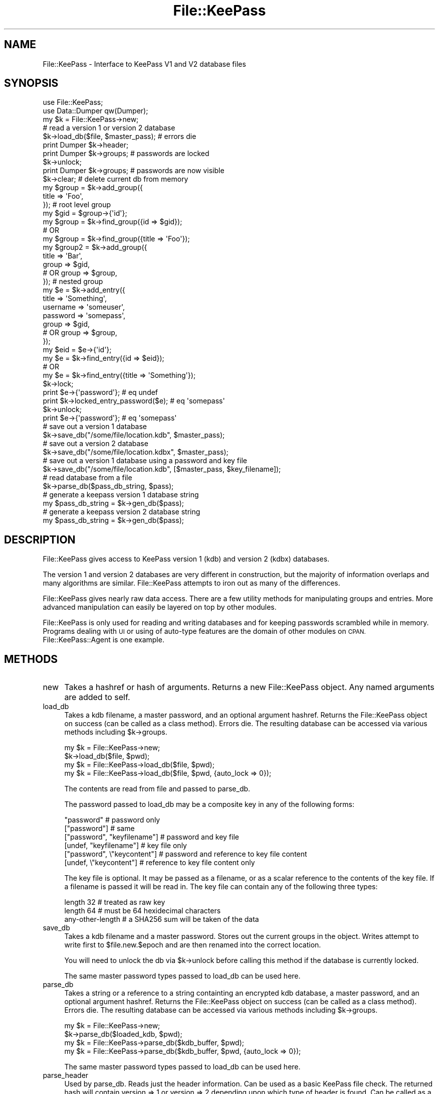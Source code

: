 .\" Automatically generated by Pod::Man 2.27 (Pod::Simple 3.28)
.\"
.\" Standard preamble:
.\" ========================================================================
.de Sp \" Vertical space (when we can't use .PP)
.if t .sp .5v
.if n .sp
..
.de Vb \" Begin verbatim text
.ft CW
.nf
.ne \\$1
..
.de Ve \" End verbatim text
.ft R
.fi
..
.\" Set up some character translations and predefined strings.  \*(-- will
.\" give an unbreakable dash, \*(PI will give pi, \*(L" will give a left
.\" double quote, and \*(R" will give a right double quote.  \*(C+ will
.\" give a nicer C++.  Capital omega is used to do unbreakable dashes and
.\" therefore won't be available.  \*(C` and \*(C' expand to `' in nroff,
.\" nothing in troff, for use with C<>.
.tr \(*W-
.ds C+ C\v'-.1v'\h'-1p'\s-2+\h'-1p'+\s0\v'.1v'\h'-1p'
.ie n \{\
.    ds -- \(*W-
.    ds PI pi
.    if (\n(.H=4u)&(1m=24u) .ds -- \(*W\h'-12u'\(*W\h'-12u'-\" diablo 10 pitch
.    if (\n(.H=4u)&(1m=20u) .ds -- \(*W\h'-12u'\(*W\h'-8u'-\"  diablo 12 pitch
.    ds L" ""
.    ds R" ""
.    ds C` ""
.    ds C' ""
'br\}
.el\{\
.    ds -- \|\(em\|
.    ds PI \(*p
.    ds L" ``
.    ds R" ''
.    ds C`
.    ds C'
'br\}
.\"
.\" Escape single quotes in literal strings from groff's Unicode transform.
.ie \n(.g .ds Aq \(aq
.el       .ds Aq '
.\"
.\" If the F register is turned on, we'll generate index entries on stderr for
.\" titles (.TH), headers (.SH), subsections (.SS), items (.Ip), and index
.\" entries marked with X<> in POD.  Of course, you'll have to process the
.\" output yourself in some meaningful fashion.
.\"
.\" Avoid warning from groff about undefined register 'F'.
.de IX
..
.nr rF 0
.if \n(.g .if rF .nr rF 1
.if (\n(rF:(\n(.g==0)) \{
.    if \nF \{
.        de IX
.        tm Index:\\$1\t\\n%\t"\\$2"
..
.        if !\nF==2 \{
.            nr % 0
.            nr F 2
.        \}
.    \}
.\}
.rr rF
.\"
.\" Accent mark definitions (@(#)ms.acc 1.5 88/02/08 SMI; from UCB 4.2).
.\" Fear.  Run.  Save yourself.  No user-serviceable parts.
.    \" fudge factors for nroff and troff
.if n \{\
.    ds #H 0
.    ds #V .8m
.    ds #F .3m
.    ds #[ \f1
.    ds #] \fP
.\}
.if t \{\
.    ds #H ((1u-(\\\\n(.fu%2u))*.13m)
.    ds #V .6m
.    ds #F 0
.    ds #[ \&
.    ds #] \&
.\}
.    \" simple accents for nroff and troff
.if n \{\
.    ds ' \&
.    ds ` \&
.    ds ^ \&
.    ds , \&
.    ds ~ ~
.    ds /
.\}
.if t \{\
.    ds ' \\k:\h'-(\\n(.wu*8/10-\*(#H)'\'\h"|\\n:u"
.    ds ` \\k:\h'-(\\n(.wu*8/10-\*(#H)'\`\h'|\\n:u'
.    ds ^ \\k:\h'-(\\n(.wu*10/11-\*(#H)'^\h'|\\n:u'
.    ds , \\k:\h'-(\\n(.wu*8/10)',\h'|\\n:u'
.    ds ~ \\k:\h'-(\\n(.wu-\*(#H-.1m)'~\h'|\\n:u'
.    ds / \\k:\h'-(\\n(.wu*8/10-\*(#H)'\z\(sl\h'|\\n:u'
.\}
.    \" troff and (daisy-wheel) nroff accents
.ds : \\k:\h'-(\\n(.wu*8/10-\*(#H+.1m+\*(#F)'\v'-\*(#V'\z.\h'.2m+\*(#F'.\h'|\\n:u'\v'\*(#V'
.ds 8 \h'\*(#H'\(*b\h'-\*(#H'
.ds o \\k:\h'-(\\n(.wu+\w'\(de'u-\*(#H)/2u'\v'-.3n'\*(#[\z\(de\v'.3n'\h'|\\n:u'\*(#]
.ds d- \h'\*(#H'\(pd\h'-\w'~'u'\v'-.25m'\f2\(hy\fP\v'.25m'\h'-\*(#H'
.ds D- D\\k:\h'-\w'D'u'\v'-.11m'\z\(hy\v'.11m'\h'|\\n:u'
.ds th \*(#[\v'.3m'\s+1I\s-1\v'-.3m'\h'-(\w'I'u*2/3)'\s-1o\s+1\*(#]
.ds Th \*(#[\s+2I\s-2\h'-\w'I'u*3/5'\v'-.3m'o\v'.3m'\*(#]
.ds ae a\h'-(\w'a'u*4/10)'e
.ds Ae A\h'-(\w'A'u*4/10)'E
.    \" corrections for vroff
.if v .ds ~ \\k:\h'-(\\n(.wu*9/10-\*(#H)'\s-2\u~\d\s+2\h'|\\n:u'
.if v .ds ^ \\k:\h'-(\\n(.wu*10/11-\*(#H)'\v'-.4m'^\v'.4m'\h'|\\n:u'
.    \" for low resolution devices (crt and lpr)
.if \n(.H>23 .if \n(.V>19 \
\{\
.    ds : e
.    ds 8 ss
.    ds o a
.    ds d- d\h'-1'\(ga
.    ds D- D\h'-1'\(hy
.    ds th \o'bp'
.    ds Th \o'LP'
.    ds ae ae
.    ds Ae AE
.\}
.rm #[ #] #H #V #F C
.\" ========================================================================
.\"
.IX Title "File::KeePass 3"
.TH File::KeePass 3 "2012-09-15" "perl v5.18.4" "User Contributed Perl Documentation"
.\" For nroff, turn off justification.  Always turn off hyphenation; it makes
.\" way too many mistakes in technical documents.
.if n .ad l
.nh
.SH "NAME"
File::KeePass \- Interface to KeePass V1 and V2 database files
.SH "SYNOPSIS"
.IX Header "SYNOPSIS"
.Vb 2
\&    use File::KeePass;
\&    use Data::Dumper qw(Dumper);
\&
\&    my $k = File::KeePass\->new;
\&
\&    # read a version 1 or version 2 database
\&    $k\->load_db($file, $master_pass); # errors die
\&
\&    print Dumper $k\->header;
\&    print Dumper $k\->groups; # passwords are locked
\&
\&    $k\->unlock;
\&    print Dumper $k\->groups; # passwords are now visible
\&
\&    $k\->clear; # delete current db from memory
\&
\&
\&    my $group = $k\->add_group({
\&        title => \*(AqFoo\*(Aq,
\&    }); # root level group
\&    my $gid = $group\->{\*(Aqid\*(Aq};
\&
\&    my $group = $k\->find_group({id => $gid});
\&    # OR
\&    my $group = $k\->find_group({title => \*(AqFoo\*(Aq});
\&
\&
\&    my $group2 = $k\->add_group({
\&        title => \*(AqBar\*(Aq,
\&        group => $gid,
\&        # OR group => $group,
\&    }); # nested group
\&
\&
\&    my $e = $k\->add_entry({
\&        title    => \*(AqSomething\*(Aq,
\&        username => \*(Aqsomeuser\*(Aq,
\&        password => \*(Aqsomepass\*(Aq,
\&        group    => $gid,
\&        # OR group => $group,
\&    });
\&    my $eid = $e\->{\*(Aqid\*(Aq};
\&
\&    my $e = $k\->find_entry({id => $eid});
\&    # OR
\&    my $e = $k\->find_entry({title => \*(AqSomething\*(Aq});
\&
\&    $k\->lock;
\&    print $e\->{\*(Aqpassword\*(Aq}; # eq undef
\&    print $k\->locked_entry_password($e); # eq \*(Aqsomepass\*(Aq
\&
\&    $k\->unlock;
\&    print $e\->{\*(Aqpassword\*(Aq}; # eq \*(Aqsomepass\*(Aq
\&
\&
\&    # save out a version 1 database
\&    $k\->save_db("/some/file/location.kdb", $master_pass);
\&
\&    # save out a version 2 database
\&    $k\->save_db("/some/file/location.kdbx", $master_pass);
\&
\&    # save out a version 1 database using a password and key file
\&    $k\->save_db("/some/file/location.kdb", [$master_pass, $key_filename]);
\&
\&
\&    # read database from a file
\&    $k\->parse_db($pass_db_string, $pass);
\&
\&    # generate a keepass version 1 database string
\&    my $pass_db_string = $k\->gen_db($pass);
\&
\&    # generate a keepass version 2 database string
\&    my $pass_db_string = $k\->gen_db($pass);
.Ve
.SH "DESCRIPTION"
.IX Header "DESCRIPTION"
File::KeePass gives access to KeePass version 1 (kdb) and version 2
(kdbx) databases.
.PP
The version 1 and version 2 databases are very different in
construction, but the majority of information overlaps and many
algorithms are similar.  File::KeePass attempts to iron out as many of
the differences.
.PP
File::KeePass gives nearly raw data access.  There are a few utility
methods for manipulating groups and entries.  More advanced
manipulation can easily be layered on top by other modules.
.PP
File::KeePass is only used for reading and writing databases and for
keeping passwords scrambled while in memory.  Programs dealing with \s-1UI\s0
or using of auto-type features are the domain of other modules on
\&\s-1CPAN. \s0 File::KeePass::Agent is one example.
.SH "METHODS"
.IX Header "METHODS"
.IP "new" 4
.IX Item "new"
Takes a hashref or hash of arguments.  Returns a new File::KeePass
object.  Any named arguments are added to self.
.IP "load_db" 4
.IX Item "load_db"
Takes a kdb filename, a master password, and an optional argument
hashref.  Returns the File::KeePass object on success (can be called
as a class method).  Errors die.  The resulting database can be
accessed via various methods including \f(CW$k\fR\->groups.
.Sp
.Vb 2
\&    my $k = File::KeePass\->new;
\&    $k\->load_db($file, $pwd);
\&
\&    my $k = File::KeePass\->load_db($file, $pwd);
\&
\&    my $k = File::KeePass\->load_db($file, $pwd, {auto_lock => 0});
.Ve
.Sp
The contents are read from file and passed to parse_db.
.Sp
The password passed to load_db may be a composite key in
any of the following forms:
.Sp
.Vb 6
\&    "password"                   # password only
\&    ["password"]                 # same
\&    ["password", "keyfilename"]  # password and key file
\&    [undef, "keyfilename"]       # key file only
\&    ["password", \e"keycontent"]  # password and reference to key file content
\&    [undef, \e"keycontent"]       # reference to key file content only
.Ve
.Sp
The key file is optional.  It may be passed as a filename, or as a
scalar reference to the contents of the key file.  If a filename is
passed it will be read in.  The key file can contain any of the
following three types:
.Sp
.Vb 3
\&    length 32         # treated as raw key
\&    length 64         # must be 64 hexidecimal characters
\&    any\-other\-length  # a SHA256 sum will be taken of the data
.Ve
.IP "save_db" 4
.IX Item "save_db"
Takes a kdb filename and a master password.  Stores out the current
groups in the object.  Writes attempt to write first to
\&\f(CW$file\fR.new.$epoch and are then renamed into the correct location.
.Sp
You will need to unlock the db via \f(CW$k\fR\->unlock before calling this
method if the database is currently locked.
.Sp
The same master password types passed to load_db can be used here.
.IP "parse_db" 4
.IX Item "parse_db"
Takes a string or a reference to a string containting an encrypted kdb
database, a master password, and an optional argument hashref.
Returns the File::KeePass object on success (can be called as a class
method).  Errors die.  The resulting database can be accessed via
various methods including \f(CW$k\fR\->groups.
.Sp
.Vb 2
\&    my $k = File::KeePass\->new;
\&    $k\->parse_db($loaded_kdb, $pwd);
\&
\&    my $k = File::KeePass\->parse_db($kdb_buffer, $pwd);
\&
\&    my $k = File::KeePass\->parse_db($kdb_buffer, $pwd, {auto_lock => 0});
.Ve
.Sp
The same master password types passed to load_db can be used here.
.IP "parse_header" 4
.IX Item "parse_header"
Used by parse_db.  Reads just the header information.  Can be used as
a basic KeePass file check.  The returned hash will contain version =>
1 or version => 2 depending upon which type of header is found.  Can
be called as a class method.
.Sp
.Vb 2
\&    my $head = File::KeePass\->parse_header($kdb_buffer); # errors die
\&    printf "This is a version %d database\en", $head\->{\*(Aqversion\*(Aq};
.Ve
.IP "gen_db" 4
.IX Item "gen_db"
Takes a master password.  Optionally takes a \*(L"groups\*(R" arrayref and a
\&\*(L"headers\*(R" hashref.  If groups are not passed, it defaults to using the
currently loaded groups.  If headers are not passed, a fresh set of
headers are generated based on the groups and the master password.
The headers can be passed in to test round trip portability.
.Sp
You will need to unlock the db via \f(CW$k\fR\->unlock before calling this
method if the database is currently locked.
.Sp
The same master password types passed to load_db can be used here.
.IP "header" 4
.IX Item "header"
Returns a hashref representing the combined current header and meta
information for the currently loaded database.
.Sp
The following fields are present in both version 1 and version 2
style databases (from the header):
.Sp
.Vb 10
\&    enc_iv               => "123456789123456", # rand
\&    enc_type             => "rijndael",
\&    header_size          => 222,
\&    seed_key             => "1234567890123456", # rand (32 bytes on v2)
\&    seed_rand            => "12345678901234567890123456789012", # rand
\&    rounds               => 6000,
\&    sig1                 => "2594363651",
\&    sig2                 => "3041655655", # indicates db version
\&    ver                  => 196608,
\&    version              => 1, # or 2
.Ve
.Sp
The following keys will be present after the reading of a version 2
database (from the header):
.Sp
.Vb 5
\&    cipher               => "aes",
\&    compression          => 1,
\&    protected_stream     => "salsa20",
\&    protected_stream_key => "12345678901234567890123456789012", # rand
\&    start_bytes          => "12345678901234567890123456789012", # rand
.Ve
.Sp
Additionally, items parsed from the Meta section of a version 2
database will be added.  The following are the available fields.
.Sp
.Vb 10
\&    color                         => "#4FFF00",
\&    custom_data                   => {key1 => "val1"},
\&    database_description          => "database desc",
\&    database_description_changed  => "2012\-08\-17 00:30:56",
\&    database_name                 => "database name",
\&    database_name_changed         => "2012\-08\-17 00:30:56",
\&    default_user_name             => "",
\&    default_user_name_changed     => "2012\-08\-17 00:30:34",
\&    entry_templates_group         => "VL5nOpzlFUevGhqL71/OTA==",
\&    entry_templates_group_changed => "2012\-08\-21 14:05:32",
\&    generator                     => "KeePass",
\&    history_max_items             => 10,
\&    history_max_size              => 6291456, # bytes
\&    last_selected_group           => "SUgL30QQqUK3tOWuNKUYJA==",
\&    last_top_visible_group        => "dC1sQ1NO80W7klmRhfEUVw==",
\&    maintenance_history_days      => 365,
\&    master_key_change_force       => \-1,
\&    master_key_change_rec         => \-1,
\&    master_key_changed            => "2012\-08\-17 00:30:34",
\&    protect_notes                 => 0,
\&    protect_password              => 1,
\&    protect_title                 => 0,
\&    protect_url                   => 0,
\&    protect_username              => 0
\&    recycle_bin_changed           => "2012\-08\-17 00:30:34",
\&    recycle_bin_enabled           => 1,
\&    recycle_bin_uuid              => "SUgL30QQqUK3tOWuNKUYJA=="
.Ve
.Sp
When writing a database via either save_db or gen_db, these
fields can be set and passed along.  Optionally, it is possible
to pass along a key called reuse_header to let calls to save_db
and gen_db automatically use the contents of the previous header.
.IP "clear" 4
.IX Item "clear"
Clears any currently loaded database.
.IP "auto_lock" 4
.IX Item "auto_lock"
Default true.  If true, passwords are automatically hidden when a
database loaded via parse_db or load_db.
.Sp
.Vb 1
\&    $k\->auto_lock(0); # turn off auto locking
.Ve
.IP "is_locked" 4
.IX Item "is_locked"
Returns true if the current database is locked.
.IP "lock" 4
.IX Item "lock"
Locks the database.  This moves all passwords into a protected, in
memory, encrypted storage location.  Returns 1 on success.  Returns 2
if the db is already locked.  If a database is loaded via parse_db or
load_db and auto_lock is true, the newly loaded database will start
out locked.
.IP "unlock" 4
.IX Item "unlock"
Unlocks a previously locked database.  You will need to unlock a
database before calling save_db or gen_db.
.SH "GROUP/ENTRY METHODS"
.IX Header "GROUP/ENTRY METHODS"
.IP "dump_groups" 4
.IX Item "dump_groups"
Returns a simplified string representation of the currently loaded
database.
.Sp
.Vb 1
\&    print $k\->dump_groups;
.Ve
.Sp
You can optionally pass a match argument hashref.  Only entries
matching the criteria will be returned.
.IP "groups" 4
.IX Item "groups"
Returns an arrayref of groups from the currently loaded database.
Groups returned will be hierarchal.  Note, groups simply returns a
reference to all of the data.  It makes no attempts at cleaning up the
data (find_groups will make sure the data is groomed).
.Sp
.Vb 1
\&    my $g = $k\->groups;
.Ve
.Sp
Groups will look similar to the following:
.Sp
.Vb 10
\&    $g = [{
\&         expanded => 0,
\&         icon     => 0,
\&         id       => 234234234, # under v1 this is a 32 bit int, under v2 it is a 16 char id
\&         title    => \*(AqFoo\*(Aq,
\&         level    => 0,
\&         entries => [{
\&             accessed => "2010\-06\-24 15:09:19",
\&             comment  => "",
\&             created  => "2010\-06\-24 15:09:19",
\&             expires  => "2999\-12\-31 23:23:59",
\&             icon     => 0,
\&             modified => "2010\-06\-24 15:09:19",
\&             title    => "Something",
\&             password => \*(Aqsomepass\*(Aq, # will be hidden if the database is locked
\&             url      => "",
\&             username => "someuser",
\&             id       => "0a55ac30af68149f", # v1 is any hex char, v2 is any 16 char
\&         }],
\&         groups => [{
\&             expanded => 0,
\&             icon     => 0,
\&             id       => 994414667,
\&             level    => 1,
\&             title    => "Bar"
\&         }],
\&     }];
.Ve
.IP "add_group" 4
.IX Item "add_group"
Adds a new group to the database.  Returns a reference to the new
group.  If a database isn't loaded, it begins a new one.  Takes a
hashref of arguments for the new entry including title, icon,
expanded.  A new random group id will be generated.  An optional group
argument can be passed.  If a group is passed the new group will be
added under that parent group.
.Sp
.Vb 2
\&    my $group = $k\->add_group({title => \*(AqFoo\*(Aq});
\&    my $gid = $group\->{\*(Aqid\*(Aq};
\&
\&    my $group2 = $k\->add_group({title => \*(AqBar\*(Aq, group => $gid});
.Ve
.Sp
The group argument's value may also be a reference to a group \- such as
that returned by find_group.
.IP "finder_tests {" 4
.IX Item "finder_tests {"
Used by find_groups and find_entries.  Takes a hashref of arguments
and returns a list of test code refs.
.Sp
.Vb 4
\&    {title => \*(AqFoo\*(Aq} # will check if title equals Foo
\&    {\*(Aqtitle !\*(Aq => \*(AqFoo\*(Aq} # will check if title does not equal Foo
\&    {\*(Aqtitle =~\*(Aq => qr{^Foo$}} # will check if title does matches the regex
\&    {\*(Aqtitle !~\*(Aq => qr{^Foo$}} # will check if title does not match the regex
.Ve
.IP "find_groups" 4
.IX Item "find_groups"
Takes a hashref of search criteria and returns all matching groups.
Can be passed id, title, icon, and level.  Search arguments will be
parsed by finder_tests.
.Sp
.Vb 1
\&    my @groups = $k\->find_groups({title => \*(AqFoo\*(Aq});
\&
\&    my @all_groups_flattened = $k\->find_groups({});
.Ve
.Sp
The find_groups method also checks to make sure group ids are unique
and that all needed values are defined.
.IP "find_group" 4
.IX Item "find_group"
Calls find_groups and returns the first group found.  Dies if multiple
results are found.  In scalar context it returns only the group.  In
list context it returns the group, and its the arrayref in which it is
stored (either the root level group or a sub groups group item).
.IP "delete_group" 4
.IX Item "delete_group"
Passes arguments to find_group to find the group to delete.  Then
deletes the group.  Returns the group that was just deleted.
.IP "add_entry" 4
.IX Item "add_entry"
Adds a new entry to the database.  Returns a reference to the new
entry.  An optional group argument can be passed.  If a group is not
passed, the entry will be added to the first group in the database.  A
new entry id will be created if one is not passed or if it conflicts
with an existing group.
.Sp
The following fields can be passed to both v1 and v2 databases.
.Sp
.Vb 10
\&    accessed => "2010\-06\-24 15:09:19", # last accessed date
\&    auto_type => [{keys => "{USERNAME}{TAB}{PASSWORD}{ENTER}", window => "Foo*"}],
\&    binary   => {foo => \*(Aqcontent\*(Aq}; # hashref of filename/content pairs
\&    comment  => "", # a comment for the system \- auto\-type info is normally here
\&    created  => "2010\-06\-24 15:09:19", # entry creation date
\&    expires  => "2999\-12\-31 23:23:59", # date entry expires
\&    icon     => 0, # icon number for use with agents
\&    modified => "2010\-06\-24 15:09:19", # last modified
\&    title    => "Something",
\&    password => \*(Aqsomepass\*(Aq, # will be hidden if the database is locked
\&    url      => "http://",
\&    username => "someuser",
\&    id       => "0a55ac30af68149f", # auto generated if needed, v1 is any hex char, v2 is any 16 char
\&    group    => $gid, # which group to add the entry to
.Ve
.Sp
For compatibility with earlier versions of File::KeePass, it is
possible to pass in a binary and binary_name when creating an entry.
They will be automatically converted to the hashref of
filename/content pairs
.Sp
.Vb 2
\&    binary_name => "foo", # description of the stored binary \- typically a filename
\&    binary   => "content", # raw data to be stored in the system \- typically a file
\&
\&    # results in
\&    binary => {"foo" => "content"}
.Ve
.Sp
Typically, version 1 databases store their Auto-Type information
inside of the comment.  They are also limited to having only one key
sequence per entry.  File::KeePass 2+ will automatically parse
Auto-Type values passed in the entry comment and store them out as the
auto_type arrayref.  This arrayref is serialized back into the comment
section when saving as a version 1 database.  Version 2 databases have
a separate storage mechanism for Auto-Type.
.Sp
.Vb 6
\&    If you passed in:
\&    comment => "
\&       Auto\-Type: {USERNAME}{TAB}{PASSWORD}{ENTER}
\&       Auto\-Type\-Window: Foo*
\&       Auto\-Type\-Window: Bar*
\&    ",
\&
\&    Will result in:
\&    auto_type => [{
\&        keys => "{USERNAME}{TAB}{PASSWORD}{ENTER}",
\&        window => "Foo*"
\&     }, {
\&        keys => "{USERNAME}{TAB}{PASSWORD}{ENTER}",
\&        window => "Bar*"
\&     }],
.Ve
.Sp
The group argument value may be either an existing group id, or a
reference to a group \- such as that returned by find_group.
.Sp
When using a version 2 database, the following additional fields are
also available:
.Sp
.Vb 10
\&    expires_enabled   => 0,
\&    location_changed  => "2012\-08\-05 12:12:12",
\&    usage_count       => 0,
\&    tags              => {},
\&    background_color  => \*(Aq#ff0000\*(Aq,
\&    foreground_color  => \*(Aq#ffffff\*(Aq,
\&    custom_icon_uuid  => \*(Aq234242342aa\*(Aq,
\&    history           => [], # arrayref of previous entry changes
\&    override_url      => $node\->{\*(AqOverrideURL\*(Aq},
\&    auto_type_enabled => 1,
\&    auto_type_munge   => 0, # whether or not to attempt two channel auto typing
\&    protected         => {password => 1}, # indicating which strings were/should be salsa20 protected
\&    strings           => {\*(Aqother key\*(Aq => \*(Aqother value\*(Aq},
.Ve
.IP "find_entries" 4
.IX Item "find_entries"
Takes a hashref of search criteria and returns all matching groups.
Can be passed an entry id, title, username, comment, url, active,
group_id, group_title, or any other entry property.  Search arguments
will be parsed by finder_tests.
.Sp
.Vb 1
\&    my @entries = $k\->find_entries({title => \*(AqSomething\*(Aq});
\&
\&    my @all_entries_flattened = $k\->find_entries({});
.Ve
.IP "find_entry" 4
.IX Item "find_entry"
Calls find_entries and returns the first entry found.  Dies if
multiple results are found.  In scalar context it returns only the
entry.  In list context it returns the entry, and its group.
.IP "delete_entry" 4
.IX Item "delete_entry"
Passes arguments to find_entry to find the entry to delete.  Then
deletes the entry.  Returns the entry that was just deleted.
.IP "locked_entry_password" 4
.IX Item "locked_entry_password"
Allows access to individual passwords for a database that is locked.
Dies if the database is not locked.
.SH "UTILITY METHODS"
.IX Header "UTILITY METHODS"
The following methods are general purpose methods used during the
parsing and generating of kdb databases.
.IP "now" 4
.IX Item "now"
Returns the current localtime datetime stamp.
.IP "default_exp" 4
.IX Item "default_exp"
Returns the string representing the default expires time of an entry.
Will use \f(CW$self\fR\->{'default_exp'} or fails to the string '2999\-12\-31
23:23:59'.
.IP "decrypt_rijndael_cbc" 4
.IX Item "decrypt_rijndael_cbc"
Takes an encrypted string, a key, and an encryption_iv string.
Returns a plaintext string.
.IP "encrypt_rijndael_cbc" 4
.IX Item "encrypt_rijndael_cbc"
Takes a plaintext string, a key, and an encryption_iv string.  Returns
an encrypted string.
.IP "decode_base64" 4
.IX Item "decode_base64"
Loads the MIME::Base64 library and decodes the passed string.
.IP "encode_base64" 4
.IX Item "encode_base64"
Loads the MIME::Base64 library and encodes the passed string.
.IP "unchunksum" 4
.IX Item "unchunksum"
Parses and reassembles a buffer, reading in lengths, and checksums
of chunks.
.IP "decompress" 4
.IX Item "decompress"
Loads the Compress::Raw::Zlib library and inflates the contents.
.IP "compress" 4
.IX Item "compress"
Loads the Compress::Raw::Zlib library and deflates the contents.
.IP "parse_xml" 4
.IX Item "parse_xml"
Loads the XML::Parser library and sets up a basic parser that can call
hooks at various events.  Without the hooks, it runs similarly to
XML::Simple::parse.
.Sp
.Vb 6
\&    my $data = $self\->parse_xml($buffer, {
\&        top            => \*(AqKeePassFile\*(Aq,
\&        force_array    => {Group => 1, Entry => 1},
\&        start_handlers => {Group => sub { $level++ }},
\&        end_handlers   => {Group => sub { $level\-\- }},
\&    });
.Ve
.IP "gen_xml" 4
.IX Item "gen_xml"
Generates \s-1XML\s0 from the passed data structure.  The output of parse_xml
can be passed as is.  Additionally hints such as _\|_sort_\|_ can be used
to order the tags of a node and _\|_attr_\|_ can be used to indicate which
items of a node are attributes.
.IP "salsa20" 4
.IX Item "salsa20"
Takes a hashref containing a salsa20 key string (length 32 or 16), a
salsa20 iv string (length 8), number of salsa20 rounds (8, 12, or 20 \-
default 20), and an optional data string.  The key and iv are used to
initialize the salsa20 encryption.
.Sp
If a data string is passed, the string is salsa20 encrypted and
returned.
.Sp
If no data string is passed a salsa20 encrypting coderef is returned.
.Sp
.Vb 3
\&    my $encoded = $self\->salsa20({key => $key, iv => $iv, data => $data});
\&    my $uncoded = $self\->salsa20({key => $key, iv => $iv, data => $encoded});
\&    # $data eq $uncoded
\&
\&    my $encoder = $self\->salsa20({key => $key, iv => $Iv}); # no data
\&    my $encoded = $encoder\->($data);
\&    my $part2   = $encoder\->($more_data); # continues from previous state
.Ve
.IP "salsa20_stream" 4
.IX Item "salsa20_stream"
Takes a hashref that will be passed to salsa20.  Uses the resulting
encoder to generate a more continuous encoded stream.  The salsa20
method encodes in chunks of 64 bytes.  If a string is not a multiple
of 64, then some of the xor bytes are unused.  The salsa20_stream
method maintains a buffer of xor bytes to ensure that none are wasted.
.Sp
.Vb 3
\&    my $encoder = $self\->salsa20_stream({key => $key, iv => $Iv}); # no data
\&    my $encoded = $encoder\->("1234");   # calls salsa20\->()
\&    my $part2   = $encoder\->("1234");   # uses the same pad until 64 bytes are used
.Ve
.SH "OTHER METHODS"
.IX Header "OTHER METHODS"
.IP "_parse_v1_header" 4
.IX Item "_parse_v1_header"
.PD 0
.IP "_parse_v1_body" 4
.IX Item "_parse_v1_body"
.IP "_parse_v1_groups" 4
.IX Item "_parse_v1_groups"
.IP "_parse_v1_entries" 4
.IX Item "_parse_v1_entries"
.IP "_parse_v1_date" 4
.IX Item "_parse_v1_date"
.PD
Utilities used for parsing version 1 type databases.
.IP "_parse_v2_header" 4
.IX Item "_parse_v2_header"
.PD 0
.IP "_parse_v2_body" 4
.IX Item "_parse_v2_body"
.IP "_parse_v2_date" 4
.IX Item "_parse_v2_date"
.PD
Utilities used for parsing version 2 type databases.
.IP "_gen_v1_db" 4
.IX Item "_gen_v1_db"
.PD 0
.IP "_gen_v1_header" 4
.IX Item "_gen_v1_header"
.IP "_gen_v1_date" 4
.IX Item "_gen_v1_date"
.PD
Utilities used to generate version 1 type databases.
.IP "_gen_v2_db" 4
.IX Item "_gen_v2_db"
.PD 0
.IP "_gen_v2_header" 4
.IX Item "_gen_v2_header"
.IP "_gen_v2_date" 4
.IX Item "_gen_v2_date"
.PD
Utilities used to generate version 2 type databases.
.IP "_master_key" 4
.IX Item "_master_key"
Takes the password and parsed headers.  Returns the
master key based on database type.
.SH "ONE LINERS"
.IX Header "ONE LINERS"
(Long one liners)
.PP
Here is a version 1 to version 2, or version 2 to version 1 converter.
Simply change the extension of the two files.  Someday we will include
a kdb2kdbx utility to do this for you.
.PP
.Vb 1
\&    perl \-MFile::KeePass \-e \*(Aquse IO::Prompt; $p="".prompt("Pass:",\-e=>"*",\-tty); File::KeePass\->load_db(+shift,$p,{auto_lock=>0})\->save_db(+shift,$p)\*(Aq ~/test.kdb ~/test.kdbx
\&
\&    # OR using graphical prompt
\&    perl \-MFile::KeePass \-e \*(Aqchop($p=\`zenity \-\-password\`); File::KeePass\->load_db(+shift,$p,{auto_lock=>0})\->save_db(+shift,$p)\*(Aq ~/test.kdbx ~/test.kdb
\&
\&    # OR using pure perl (but echoes password)
\&    perl \-MFile::KeePass \-e \*(Aqprint "Pass:"; chop($p=<STDIN>); File::KeePass\->load_db(+shift,$p,{auto_lock=>0})\->save_db(+shift,$p)\*(Aq ~/test.kdbx ~/test.kdb
.Ve
.PP
Dumping the \s-1XML\s0 from a version 2 database.
.PP
.Vb 1
\&    perl \-MFile::KeePass \-e \*(Aqchop($p=\`zenity \-\-password\`); print File::KeePass\->load_db(+shift,$p,{keep_xml=>1})\->{xml_in},"\en"\*(Aq ~/test.kdbx
.Ve
.PP
Outlining group information.
.PP
.Vb 1
\&    perl \-MFile::KeePass \-e \*(Aqchop($p=\`zenity \-\-password\`); print File::KeePass\->load_db(+shift,$p)\->dump_groups\*(Aq ~/test.kdbx
.Ve
.PP
Dumping header information
.PP
.Vb 1
\&    perl \-MFile::KeePass \-MData::Dumper \-e \*(Aqchop($p=\`zenity \-\-password\`); print Dumper +File::KeePass\->load_db(+shift,$p)\->header\*(Aq ~/test.kdbx
.Ve
.SH "BUGS"
.IX Header "BUGS"
Only Rijndael is supported when using v1 databases.
.PP
This module makes no attempt to act as a password agent.  That is the
job of File::KeePass::Agent.  This isn't really a bug but some people
will think it is.
.PP
Groups and entries don't have true objects associated with them.  At
the moment this is by design.  The data is kept as plain boring data.
.SH "SOURCES"
.IX Header "SOURCES"
Knowledge about the algorithms necessary to decode a KeePass \s-1DB\s0 v1
format was gleaned from the source code of keepassx\-0.4.3.  That
source code is published under the \s-1GPL2\s0 license.  KeePassX 0.4.3 bears
the copyright of
.PP
.Vb 2
\&    Copyright (C) 2005\-2008 Tarek Saidi <tarek.saidi@arcor.de>
\&    Copyright (C) 2007\-2009 Felix Geyer <debfx\-keepassx {at} fobos.de>
.Ve
.PP
Knowledge about the algorithms necessary to decode a KeePass \s-1DB\s0 v2
format was gleaned from the source code of keepassx\-2.0\-alpha1.  That
source code is published under the \s-1GPL2\s0 or \s-1GPL3\s0 license.  KeePassX
2.0\-alpha1 bears the copyright of
.PP
.Vb 2
\&    Copyright: 2010\-2012, Felix Geyer <debfx@fobos.de>
\&               2011\-2012, Florian Geyer <blueice@fobos.de>
.Ve
.PP
The salsa20 algorithm is based on
http://cr.yp.to/snuffle/salsa20/regs/salsa20.c which is listed as
Public domain (D. J. Bernstein).
.PP
The ordering and layering of encryption/decryption algorithms of
File::KeePass are of derivative nature from KeePassX and could not
have been created without this insight \- though the perl code is from
scratch.
.SH "AUTHOR"
.IX Header "AUTHOR"
Paul Seamons <paul@seamons.com>
.SH "LICENSE"
.IX Header "LICENSE"
This module may be distributed under the same terms as Perl itself.
